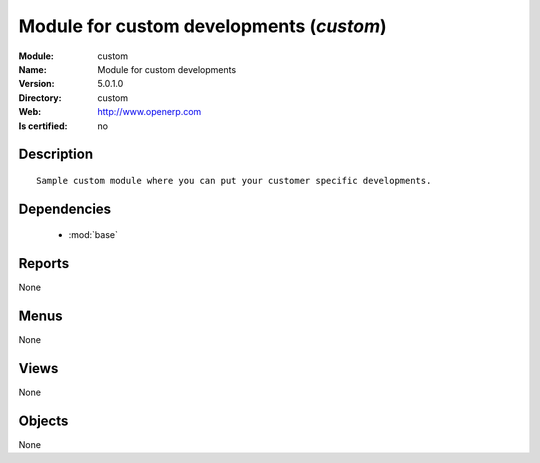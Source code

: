 
.. module:: custom
    :synopsis: Module for custom developments
    :noindex:
.. 

.. raw:: html

    <link rel="stylesheet" href="../_static/hide_objects_in_sidebar.css" type="text/css" />

Module for custom developments (*custom*)
=========================================
:Module: custom
:Name: Module for custom developments
:Version: 5.0.1.0
:Directory: custom
:Web: http://www.openerp.com
:Is certified: no

Description
-----------

::

  Sample custom module where you can put your customer specific developments.

Dependencies
------------

 * :mod:`base`

Reports
-------

None


Menus
-------


None


Views
-----


None



Objects
-------

None
